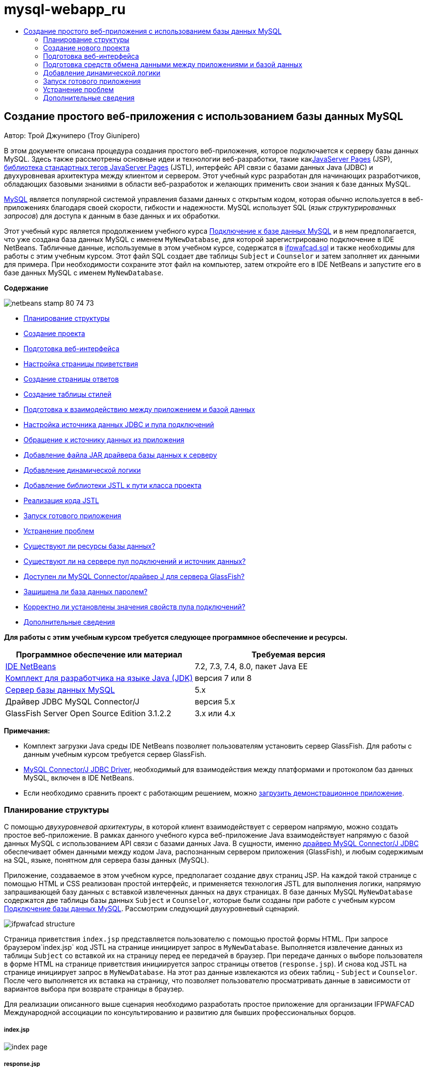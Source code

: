 // 
//     Licensed to the Apache Software Foundation (ASF) under one
//     or more contributor license agreements.  See the NOTICE file
//     distributed with this work for additional information
//     regarding copyright ownership.  The ASF licenses this file
//     to you under the Apache License, Version 2.0 (the
//     "License"); you may not use this file except in compliance
//     with the License.  You may obtain a copy of the License at
// 
//       http://www.apache.org/licenses/LICENSE-2.0
// 
//     Unless required by applicable law or agreed to in writing,
//     software distributed under the License is distributed on an
//     "AS IS" BASIS, WITHOUT WARRANTIES OR CONDITIONS OF ANY
//     KIND, either express or implied.  See the License for the
//     specific language governing permissions and limitations
//     under the License.
//

= mysql-webapp_ru
:jbake-type: page
:jbake-tags: old-site, needs-review
:jbake-status: published
:keywords: Apache NetBeans  mysql-webapp_ru
:description: Apache NetBeans  mysql-webapp_ru
:toc: left
:toc-title:

== Создание простого веб-приложения с использованием базы данных MySQL

Автор: Трой Джуниперо (Troy Giunipero)

В этом документе описана процедура создания простого веб-приложения, которое подключается к серверу базы данных MySQL. Здесь также рассмотрены основные идеи и технологии веб-разработки, такие какlink:http://www.oracle.com/technetwork/java/overview-138580.html[JavaServer Pages] (JSP), link:http://www.oracle.com/technetwork/java/index-jsp-135995.html[библиотека стандартных тегов JavaServer Pages] (JSTL), интерфейс API связи с базами данных Java (JDBC) и двухуровневая архитектура между клиентом и сервером. Этот учебный курс разработан для начинающих разработчиков, обладающих базовыми знаниями в области веб-разработок и желающих применить свои знания к базе данных MySQL.

link:http://www.mysql.com[MySQL] является популярной системой управления базами данных с открытым кодом, которая обычно используется в веб-приложениях благодаря своей скорости, гибкости и надежности. MySQL использует SQL (_язык структурированных запросов_) для доступа к данным в базе данных и их обработки.

Этот учебный курс является продолжением учебного курса link:../ide/mysql.html[Подключение к базе данных MySQL] и в нем предполагается, что уже создана база данных MySQL с именем `MyNewDatabase`, для которой зарегистрировано подключение в IDE NetBeans. Табличные данные, используемые в этом учебном курсе, содержатся в link:https://netbeans.org/projects/samples/downloads/download/Samples%252FJava%2520Web%252Fifpwafcad.sql[ifpwafcad.sql] и также необходимы для работы с этим учебным курсом. Этот файл SQL создает две таблицы `Subject` и `Counselor` и затем заполняет их данными для примера. При необходимости сохраните этот файл на компьютер, затем откройте его в IDE NetBeans и запустите его в базе данных MySQL с именем `MyNewDatabase`.

*Содержание*

image:netbeans-stamp-80-74-73.png[title="Содержимое этой страницы применимо к IDE NetBeans 7.2, 7.3, 7.4 и 8.0"]

* link:#planStructure[Планирование структуры]
* link:#createProject[Создание проекта]
* link:#prepareInterface[Подготовка веб-интерфейса]
* link:#welcomePage[Настройка страницы приветствия]
* link:#responsePage[Создание страницы ответов]
* link:#stylesheet[Создание таблицы стилей]
* link:#prepareCommunication[Подготовка к взаимодействию между приложением и базой данных]
* link:#setUpJDBC[Настройка источника данных JDBC и пула подключений]
* link:#referenceDataSource[Обращение к источнику данных из приложения]
* link:#addJar[Добавление файла JAR драйвера базы данных к серверу]
* link:#addLogic[Добавление динамической логики]
* link:#addJSTL[Добавление библиотеки JSTL к пути класса проекта]
* link:#addCode[Реализация кода JSTL]
* link:#run[Запуск готового приложения]
* link:#troubleshoot[Устранение проблем]
* link:#access[Существуют ли ресурсы базы данных?]
* link:#datasource[Существуют ли на сервере пул подключений и источник данных?]
* link:#driver[Доступен ли MySQL Connector/драйвер J для сервера GlassFish?]
* link:#password[Защищена ли база данных паролем?]
* link:#ping[Корректно ли установлены значения свойств пула подключений?]
* link:#seeAlso[Дополнительные сведения]

*Для работы с этим учебным курсом требуется следующее программное обеспечение и ресурсы.*

|===
|Программное обеспечение или материал |Требуемая версия 

|link:https://netbeans.org/downloads/index.html[IDE NetBeans] |7.2, 7.3, 7.4, 8.0, пакет Java EE 

|link:http://www.oracle.com/technetwork/java/javase/downloads/index.html[Комплект для разработчика на языке Java (JDK)] |версия 7 или 8 

|link:http://dev.mysql.com/downloads/mysql/[Сервер базы данных MySQL] |5.x 

|Драйвер JDBC MySQL Connector/J |версия 5.x 

|GlassFish Server Open Source Edition 3.1.2.2 |3.x или 4.x 
|===

*Примечания:*

* Комплект загрузки Java среды IDE NetBeans позволяет пользователям установить сервер GlassFish. Для работы с данным учебным курсом требуется сервер GlassFish.
* link:http://dev.mysql.com/downloads/connector/j/[MySQL Connector/J JDBC Driver], необходимый для взаимодействия между платформами и протоколом баз данных MySQL, включен в IDE NetBeans.
* Если необходимо сравнить проект с работающим решением, можно link:https://netbeans.org/projects/samples/downloads/download/Samples%252FJava%2520Web%252FIFPWAFCAD.zip[загрузить демонстрационное приложение].


=== Планирование структуры

С помощью _двухуровневой архитектуры_, в которой клиент взаимодействует с сервером напрямую, можно создать простое веб-приложение. В рамках данного учебного курса веб-приложение Java взаимодействует напрямую с базой данных MySQL с использованием API связи с базами данных Java. В сущности, именно link:http://dev.mysql.com/downloads/connector/j/[драйвер MySQL Connector/J JDBC] обеспечивает обмен данными между кодом Java, распознанным сервером приложения (GlassFish), и любым содержимым на SQL, языке, понятном для сервера базы данных (MySQL).

Приложение, создаваемое в этом учебном курсе, предполагает создание двух страниц JSP. На каждой такой странице с помощью HTML и CSS реализован простой интерфейс, и применяется технология JSTL для выполнения логики, напрямую запрашивающей базу данных с вставкой извлеченных данных на двух страницах. В базе данных MySQL `MyNewDatabase` содержатся две таблицы базы данных `Subject` и `Counselor`, которые были созданы при работе с учебным курсом link:../ide/mysql.html[Подключение базы данных MySQL]. Рассмотрим следующий двухуровневый сценарий.

image:ifpwafcad-structure.png[title="Образец структуры двухуровневого веб-приложения"]

Страница приветствия `index.jsp` представляется пользователю с помощью простой формы HTML. При запросе браузером`index.jsp` код JSTL на странице инициирует запрос в `MyNewDatabase`. Выполняется извлечение данных из таблицы `Subject` со вставкой их на страницу перед ее передачей в браузер. При передаче данных о выборе пользователя в форме HTML на странице приветствия инициируется запрос страницы ответов (`response.jsp`). И снова код JSTL на странице инициирует запрос в `MyNewDatabase`. На этот раз данные извлекаются из обеих таблиц - `Subject` и `Counselor`. После чего выполняется их вставка на страницу, что позволяет пользователю просматривать данные в зависимости от вариантов выбора при возврате страницы в браузер.

Для реализации описанного выше сценария необходимо разработать простое приложение для организации IFPWAFCAD Международной ассоциации по консультированию и развитию для бывших профессиональных борцов.

===== index.jsp

image:index-page.png[title="Файл index.jsp отображается в браузере"]

===== response.jsp

image:response-page.png[title="Файл response.jsp отображается в браузере"]


=== Создание нового проекта

Сначала необходимо создать новый веб-проект в среде IDE:

1. Выберите "Файл > Новый проект" (CTRL+SHIFT+N; &amp;#8984+SHIFT+N в Mac ОС) в главном меню. Выберите категорию "Java Web", а затем выберите "Веб-приложение". Нажмите кнопку "Далее".
image:new-project.png[title="Используйте мастер создания проекта для создания нового проекта "]

С помощью этого мастера можно создать пустое веб-приложение в стандартном проекте IDE. В стандартном проекте для компиляции, развертывания и выполнения приложения используется созданный в среде IDE сценарий сборки проекта Ant.

2. *В поле "Имя проекта" введите "IFPWAFCAD".* Также укажите местоположение проекта на компьютере. По умолчанию проекты в среде IDE помещаются в папку `NetBeansProjects` в домашнем каталоге. Нажмите кнопку "Далее".
3. В панели "Сервер и параметры" укажите сервер GlassFish в качестве сервера, на котором будет запускаться приложение.

*Примечание.*Сервер GlassFish отображается в раскрывающемся списке 'Сервер', если установлена версия Java link:https://netbeans.org/downloads/index.html[IDE NetBeans]. Поскольку сервер GlassFish включен в загрузку, он регистрируется в среде IDE автоматически. Для использования в проекте другого сервера нажмите кнопку "Добавить" рядом с полем с раскрывающимся списком "Сервер" и зарегистрируйте другой сервер в среде IDE. Работа с другими серверами, помимо GlassFish в рамках данного учебного курса не рассматривается.

4. В поле "Версия Java EE" выберите *Java EE 5*.
image:server-settings.png[title="Укажите настройки сервера в мастере создания веб-приложений"]

Для веб-проектов Java EE 6 и Java EE 7 использование дескриптора развертывания `web.xml` не требуется. Шаблон проекта NetBeans не содержит файл `web.xml` в проектах Java EE 6 и Java EE 7. Однако в данном учебном курсе рассматривается процесс объявления источника данных в дескрипторе развертывания. Функции, характерные только для Java EE 6 или Java EE 7, не требуются, поэтому в качестве версии проекта можно указать Java EE 5.

*Примечание.* Точно так же можно указать в качестве версии проекта Java EE 6 или Java EE 7, а затем создать дескриптор развертывания `web.xml`. В мастере создания файла выберите категорию "Web", а затем выберите "Стандартный дескриптор развертывания".

5. Нажмите кнопку "Завершить". Создается шаблон проекта для всего приложения и в редакторе открывается пустая страница JSP (`index.jsp`). Файл `index.jsp`служит в приложении страницей приветствия.

=== Подготовка веб-интерфейса

Начните с подготовки страницы приветствия (`index.jsp`) и страницы ответов (`response.jsp`). На странице приветствия реализована форма HTML для сбора пользовательских данных. На обеих страницах для просмотра структурированных данных используется таблица HTML. В этом разделе также рассматривается процесс создания таблицы стилей, которая расширяет внешний вид обеих страниц.

* link:#welcomePage[Настройка страницы приветствия]
* link:#responsePage[Создание страницы ответов]
* link:#stylesheet[Создание таблицы стилей]

==== Настройка страницы приветствия

Убедитесь, что страница `index.jsp` открыта в редакторе. Если файл еще не открыт, дважды щелкните `index.jsp` под узлом "Веб-страницы" проекта IFPWAFCAD в окне "Проекты".

1. В редакторе измените текст между тегами `<title>` на `Домашняя страница IFPWAFCAD`.
2. Измените текст между тегами `<h1>` на `Добро пожаловать в IFPWAFCAD, Международную ассоциацию по консультированию и развитию для бывших профессиональных борцов!`
3. Откройте палитру среды IDE, выбрав в главном меню "Окно" > "Палитра" (CTRL+SHIFT+8; &amp;#8984+SHIFT+8 в ОС Mac). Наведите курсор на значок "Таблица" в категории "HTML" и обратите внимание на то, что отображается фрагмент кода для элемента по умолчанию.
image:palette.png[title="На палитре отображается фрагмент кода при подведении курсора к элементу"]
[tips]#Палитру можно настроить в соответствии с существующими требованиями - щелкните правой кнопкой мыши палитру и выберите 'Показать крупные значки' и 'Скрыть имена элементов', чтобы палитра выглядела как на рисунке выше.#
4. Установите курсор сразу же после тегов `<h1>`. (Именно в этом месте будет внедрена новая таблица HTML). Далее в окне "Палитра" дважды щелкните значок "Таблица".
5. В появившемся диалоговом окне "Вставка таблицы" укажите следующие значения и затем нажмите кнопку "ОК":

* *Рядов*: 2
* *Столбцов*: 1
* *Размер границы*: 0
Код таблицы HTML создан и добавлен на страницу.
6. Добавьте следующее содержимое в заголовок таблицы и ячейку первой строки таблицы (новое содержимое выделено *полужирным шрифтом*):
[source,xml]
----

<table border="0">
    <thead>
        <tr>
            <th>*IFPWAFCAD offers expert counseling in a wide range of fields.*</th>
        </tr>
    </thead>
    <tbody>
        <tr>
            <td>*To view the contact details of an IFPWAFCAD certified former
                professional wrestler in your area, select a subject below:*</td>
        </tr>
----
7. Для нижней строки таблицы вставьте форму HTML. Для этого поместите курсор между второй парой тегов `<td>` и дважды щелкните значок формы HTML ( image:html-form-icon.png[] ) на палитре. В диалоговом окне "Вставка формы" введите `response.jsp` в текстовом поле "Действие" и нажмите кнопку "ОК".
image:insert-form.png[title="Укажите настройки формы в диалоговом окне 'Вставить форму'"]
8. Между тегами `<form>` введите следующее содержимое (новое содержимое выделено *полужирным шрифтом*):
[source,xml]
----

<tr>
    <td>
        <form action="response.jsp">
            *<strong>Select a subject:</strong>*
        </form>
    </td>
</tr>
----
9. Нажмите клавишу Enter, чтобы добавить пустую строку после добавленного содержимого, затем дважды щелкните "Список" в палитре, чтобы открыть диалоговое окно "Вставить список".
10. В диалоговом окне "Вставить список" ведите `subject_id` для текстового поля "Имя" и нажмите "OK". Обратите внимание на то, что к форме добавляется фрагмент кода для раскрывающегося списка.

Количество параметров для раскрывающегося списка не имеет значения. Позже в этом учебном курсе будет показано добавление тегов JSTL для динамического создания на основе данных, полученных из таблицы базы данных "Subject".

11. Добавьте элемент кнопки 'Отправить' ( image:submit-button.png[] ) в точку, расположенную непосредственно после только что добавленного раскрывающегося списка. Для этого можно использовать окно "Палитра" или вызвать дополнение кода в редакторе, как показано в предыдущем шаге. В диалоговом окне "Вставка кнопки" в текстовых полях "Подпись" и "Имя" введите `Отправить` и нажмите кнопку ОК.
12. Для форматирования кода щелкните правой кнопкой мыши в редакторе и выберите 'Формат' (Alt-Shift-F; Ctrl-Shift-F в Mac). Код автоматически форматируется и должен теперь выглядеть следующим образом:
[source,xml]
----

<body>
    <h2>Welcome to <strong>IFPWAFCAD</strong>, the International Former
        Professional Wrestlers' Association for Counseling and Development!
    </h2>

    <table border="0">
        <thead>
            <tr>
                <th>IFPWAFCAD offers expert counseling in a wide range of fields.</th>
            </tr>
        </thead>
        <tbody>
            <tr>
                <td>To view the contact details of an IFPWAFCAD certified former
                    professional wrestler in your area, select a subject below:</td>
            </tr>
            <tr>
                <td>
                    <form action="response.jsp">
                        <strong>Select a subject:</strong>
                        <select name="subject_id">
                            <option></option>
                        </select>
                        <input type="submit" value="submit" name="submit" />
                    </form>
                </td>
            </tr>
        </tbody>
    </table>
</body>
----

Для просмотра этой страницы в браузере щелкните правой кнопкой мыши в редакторе и выберите 'Запустить файл' (Shift-F6; Fn-Shift-F6 в Mac). После этого страница JSP будет автоматически скомпилирована и развернута на сервере. Открывается браузер по умолчанию, и в нем выводится страница из местоположения, где она развернута.

image:browser-output.png[title="Файл index.jsp отображается в браузере"]

==== Создание страницы ответов

Для подготовки интерфейса для страницы `response.jsp` сначала необходимо создать файл в проекте. Обратите внимание на то, что большая часть содержимого, отображаемого на странице, создана динамически с помощью технологии JSP. Поэтому в следующих шагах будет необходимо добавить _метки-заполнители_, которые позже будут заменены кодом JSP.

1. Щелкните правой кнопкой мыши узел проекта "IFPWAFCAD" в окне "Проекты" и выберите "Создать > JSP". Откроется диалоговое окно "Новый файл JSP".
2. В поле "Имя файла JSP" введите `response`. Обратите внимание на то, что в настоящий момент для поля "Расположение" выбран каталог "Веб-страницы", это означает, что файл будет создан в каталоге проекта `web`. Это то же местоположение, что и для страницы приветствия `index.jsp`.
3. Примите остальные значения по умолчанию и нажмите кнопку "Готово". В редакторе выполняется создание и открытие шаблона новой страницы `response.jsp`. Новый узел JSP также отображается в каталоге "Веб-страницы" в окне "Проекты".
image:response-jsp-node.png[title="Узел response.jsp отображается в окне 'Проекты'"]
4. В редакторе измените заголовок на `IFPWAFCAD - {местозаполнитель}`
5. Удалите строку `<h1>Hello World!</h1>` строка между тегами `<body>`. Скопируйте и вставьте в тело страницы следующую таблицу HTML:
[source,xml]
----

<table border="0">
    <thead>
        <tr>
            <th colspan="2">{placeholder}</th>
        </tr>
    </thead>
    <tbody>
        <tr>
            <td><strong>Description: </strong></td>
            <td><span style="font-size:smaller; font-style:italic;">{placeholder}</span></td>
        </tr>
        <tr>
            <td><strong>Counselor: </strong></td>
            <td>{placeholder}
                <br>
                <span style="font-size:smaller; font-style:italic;">
                member since: {placeholder}</span>
            </td>
        </tr>
        <tr>
            <td><strong>Contact Details: </strong></td>
            <td><strong>email: </strong>
                <a href="mailto:{placeholder}">{placeholder}</a>
                <br><strong>phone: </strong>{placeholder}
            </td>
        </tr>
    </tbody>
</table>
----

Для просмотра этой страницы в браузере щелкните правой кнопкой мыши в редакторе и выберите 'Запустить файл' (Shift-F6; Fn-Shift-F6 в Mac). Выполняется компиляция и развертывание страницы на сервере GlassFish с последующим открытием в браузере по умолчанию.

image:browser-response.png[title="Файл response.jsp отображается в браузере"]

==== Создание таблицы стилей

Создайте простую таблицу стилей для расширения просмотра в веб-интерфейсе. При работе с данным учебным курсом предполагается, что пользователь обладает знаниями о правилах стилей и их влиянии на соответствующие элементы HTML на страницах `index.jsp` и `response.jsp`.

1. Откройте мастер создания файлов, нажав кнопку 'Создать файл' ( image:new-file-btn.png[] ) на главной панели инструментов IDE. Выберите категорию "Web", а затем выберите "Каскадная таблица стилей" и нажмите кнопку "Далее".
2. Введите `style` в поле "Имя файла CSS" и нажмите кнопку "Готово". Среда IDE создает пустой файл CSS и располагает его в том же местоположении проекта, что и `index.jsp` и `response.jsp`. Обратите внимание на то, что узел для `style.css` отображается теперь внутри проекта в окне "Проекты", а файл открывается в редакторе.
3. В редакторе добавьте следующее содержимое к файлу `style.css`:
[source,java]
----

body {
    font-family: Verdana, Arial, sans-serif;
    font-size: smaller;
    padding: 50px;
    color: #555;
}

h1 {
    text-align: left;
    letter-spacing: 6px;
    font-size: 1.4em;
    color: #be7429;
    font-weight: normal;
    width: 450px;
}

table {
    width: 580px;
    padding: 10px;
    background-color: #c5e7e0;
}

th {
    text-align: left;
    border-bottom: 1px solid;
}

td {
    padding: 10px;
}

a:link {
   color: #be7429;
   font-weight: normal;
   text-decoration: none;
}

a:link:hover {
   color: #be7429;
   font-weight: normal;
   text-decoration: underline;
}
----
4. Подключите таблицу стилей к `index.jsp` и `response.jsp`. На обеих страницах добавьте следующую строку между тегами `<head>`:
[source,java]
----

<link rel="stylesheet" type="text/css" href="style.css">
----
[tips]#Для быстрого перехода между открытыми в редакторе файлами нажмите CTRL+TAB, а затем выберите требуемый файл.#


=== Подготовка средств обмена данными между приложениями и базой данных

Наиболее эффективным способом реализации соединения между сервером и базой данных является настройка _пула подключений_ базы данных. Создание нового подключения для каждого запроса клиента может занимать много времени, особенно для приложений, постоянно получающих огромное количество запросов. Во избежание этого создается и поддерживается множество подключений, организованных в виде пула подключений. Входящие запросы, требующие доступа к данным приложения, используют уже созданное подключение из пула. Аналогичным образом, когда запрос завершен, подключение не закрывается, а возвращается в пул.

После подготовки источника данных и пула подключений для сервера необходимо определить в приложении необходимость использования источника данных. Как правило, для этого создается запись в дескрипторе развертывания приложения `web.xml`. Наконец, необходимо проверить доступность для сервера драйвера базы данных (JDBC MySQL Connector/J).

*Примечание.* Для дальнейшей работы необходимо убедиться в том, что база данных MySQL с именем `MyNewDatabase` настроена корректно и содержит данные примера из link:https://netbeans.org/projects/samples/downloads/download/Samples%252FJava%2520Web%252Fifpwafcad.sql[ifpwafcad.sql]. Этот файл SQL создает две таблицы `Subject` и `Counselor` и затем заполняет их данными для примера. Если это не было выполнено ранее, или с этим заданием возникли сложности, то прежде чем продолжить учебный курс, обратитесь к разделу link:../../docs/ide/mysql.html[Подключение к базе данных MySQL].

Помимо этого для создания источника данных и работы с сервером GlassFish в рамках данного учебного курса необходимо защитить базу данных паролем. При использовании учетной записи MySQL `root` по умолчанию с пустым паролем с помощью командной строки можно установить другой пароль.

В качестве пароля в этом учебном курсе используется `nbuser`. Для установки пароля `_nbuser_` в командной строке откройте в системе MySQL каталог `bin` и введите следующие данные:

[source,java]
----

shell> mysql -u root
mysql> UPDATE mysql.user SET Password = PASSWORD('_nbuser_')
    ->     WHERE User = 'root';
mysql> FLUSH PRIVILEGES;
----

Дополнительные сведения приведены в официальном справочном руководстве по работе с MySQL: link:http://dev.mysql.com/doc/refman/5.1/en/default-privileges.html[Защита исходных учетных записей MySQL].


1. link:#setUpJDBC[Настройка источника данных JDBC и пула подключений]
2. link:#referenceDataSource[Обращение к источнику данных из приложения]
3. link:#addJar[Добавление файла JAR драйвера базы данных к серверу]

==== Настройка источника данных JDBC и пула подключений

Сервер GlassFish Server Open Source Edition содержит библиотеку формирования пула подключений к базе данных (DBCP) с функцией формирования пула подключений в прозрачном для разработчика режиме. Для этого необходимо настроить для сервера _источник данных_ link:http://docs.oracle.com/javase/tutorial/jdbc/overview/index.html[JDBC] (связь с базами данных Java) для использования в приложении при формировании пула подключений.

Дополнительные сведения о технологии JDBC приведены в документе link:http://docs.oracle.com/javase/tutorial/jdbc/basics/index.html[Учебные курсы Java: основы JDBC].

Источник данных можно настроить непосредственно в консоли администратора сервера GlassFish или объявить необходимые для приложения ресурсы в файле `glassfish-resources.xml`, как описано ниже. При развертывании приложения сервер считывает объявления ресурсов и создает требуемые ресурсы.

Далее рассматривается процесс объявления пула подключений и источника данных, использующего этот пул. Оба действия можно выполнить с помощью мастера ресурсов JDBC NetBeans.

1. Откройте мастер создания файлов, нажав кнопку 'Создать файл' ( image:new-file-btn.png[] ) на главной панели инструментов IDE. Выберите категорию сервера GlassFish, затем выберите "Ресурс JDBC" и нажмите кнопку "Далее".
2. В шаге 2, в области "Общие атрибуты" выберите параметр "Создать новый пул соединений JDBC", а затем в текстовом поле "Имя JNDI" введите *jdbc/IFPWAFCAD*.
image:jdbc-resource-wizard.png[title="Укажите настройки источника данных в мастере ресурсов JDBC"]
[tips]#Источник данных JDBC использует link:http://www.oracle.com/technetwork/java/jndi/index.html[JNDI]. В интерфейсе API JNDI предоставляется единый для всех приложений способ поиска источников данных и получения доступа к ним. Дополнительные сведения приведены в link:http://docs.oracle.com/javase/jndi/tutorial/[Учебном курсе по JND].#
3. Дополнительно можно добавить описание источника данных. Например, укажите `Обеспечивает доступ к базам данных, поставляющим данные для приложения IFPWAFCAD`.
4. Нажмите кнопку "Далее". После этого еще раз нажмите кнопку "Далее" и пропустите шаг 3, "Дополнительные свойства".
5. В шаге 4 укажите имя пула подключений JDBC *IfpwafcadPool*. Убедитесь, что выбран параметр "Извлечь из существующего соединения" и выберите `jdbc:mysql://localhost:3306/MyNewDatabase` из раскрывающегося списка. Нажмите кнопку "Далее".
image:jdbc-resource-wizard2.png[title="Укажите настройки пула подключений в мастере ресурсов JDBC"]

*Примечание.* Мастер обнаруживает все соединения с базой данных, настроенные в IDE. Поэтому на этот момент должно существовать созданное подключение к базе данных `MyNewDatabase`. Можно проверить, какие подключения были созданы, открыв окно 'Службы' (Ctrl-5; ⌘-5 в Mac) и выполнив поиск узлов подключения ( image:connection-node-icon.png[] ) в категории 'Базы данных'.
6. На этапе 5 выберите файл `javax.sql.ConnectionPoolDataSource` в списке "Тип ресурса".

Обратите внимание на то, что среда IDE извлекает информацию из подключенной базы данных, указанной на предыдущем этапе, и задает свойства "имя-значение" для нового пула подключений.

image:jdbc-resource-wizard3.png[title="Значения по умолчанию основаны на данных, извлеченных из выбранного подключения к базе данных"]
7. Нажмите кнопку "Завершить". Мастер ресурсов создает файл `glassfish-resources.xml`, который содержит записи для источника данных и указанный пул подключения.

В окне "Проекты" можно открыть `glassfish-resources.xml`, созданный в дереве узла "Серверные ресурсы". Обратите внимание, что в тегах `<resources>` источник данных и пул соединений объявлены как содержащие ранее указанные значения.

Для подтверждения регистрации нового источника данных и пула подключения на сервере GlassFish, можно развернуть проект на сервере, затем расположить ресурсы в окне "Службы" среды IDE.

1. В окне 'Проекты', щелкните правой кнопкой мыши узел проекта IFPWAFCAD и выберите 'Развернуть'. Запустится сервер, если это не было выполнено ранее, и проект будет скомпилирован и развернут на этом сервере.
2. Откройте окно "Службы" (CTRL+5; &amp;#8984+5 в системе Mac OS) и разверните узлы "Серверы" > "GlassFish" > "Ресурсы" > "JDBC" > "Ресурсы и пулы подключения JDBC". Проверьте, что теперь отображаются новый источник данных и пул подключений:
image:services-window-glassfish.png[title="Новый источник данных и пул подключений отображаются в окне 'Службы'"]

==== Обращение к источнику данных из приложения

Необходимо создать ссылку на только что созданный в веб-приложении ресурс JDBC. Для этого можно создать запись в дескрипторе развертывания приложения `web.xml`.

Дескрипторы развертывания являются текстовыми файлами на основе XML, содержащими информацию о развертывании приложения в определенной среде. Например, они обычно используются для указания параметров контекста приложения и поведенческих шаблонов, настроек безопасности, а также отображений для сервлетов, фильтров и прослушивающих процессов.

*Примечание.* Если в качестве версии Java при создании проекта указана Java EE 6 или Java EE 7, необходимо создать файл дескриптора развертывания. Для этого выберите "Веб > Стандартный дескриптор развертывания" в мастере создания файлов.

Произведите следующие действия, чтобы поместить ссылку на источник данных в дескрипторе развертывания приложения.

1. В окне "Проекты" разверните структуру папки "Файлы конфигурации" и дважды щелкните `web.xml`, чтобы открыть файл в редакторе.
2. Откройте вкладку "Ссылки" в верхней области экрана редактора.
3. Разверните заголовок "Ссылки на ресурсы" и нажмите кнопку "Добавить", чтобы открыть диалог "Добавление ссылки на ресурс".
4. В поле "Имя ресурса" введите имя ресурса, указанное выше при настройке источника данных для сервера (`jdbc/IFPWAFCAD`).
5. Укажите *`javax.sql.ConnectionPoolDataSource`* в поле "Тип ресурса". Нажмите кнопку "ОК".

Поле "Описание" является необязательным, но можно добавить удобочитаемое описание ресурса, например, `База данных для приложения "IFPWAFCAD"`.

image:add-resource-reference.png[title="Укажите свойсва ресурсов в диалоговом окне 'Добавление ссылок на ресурсы'"]

Новый ресурс теперь перечислен в списке под заголовком 'Ссылки на ресурсы'.

6. Чтобы убедиться, что ресурс добавлен в файл `web.xml`, перейдите на вкладку "Исходный код" в верхней части экрана редактора. Заметим, что теперь в код включены следующие теги <`resource-ref`>.
[source,xml]
----

<resource-ref>
    <description>Database for IFPWAFCAD application</description>
    <res-ref-name>jdbc/IFPWAFCAD</res-ref-name>
    <res-type>javax.sql.ConnectionPoolDataSource</res-type>
    <res-auth>Container</res-auth>
    <res-sharing-scope>Shareable</res-sharing-scope>
</resource-ref>
----

==== Добавление файла JAR драйвера базы данных к серверу

Добавление файла JAR драйвера базы данных является следующим шагом, необходимым для обеспечения взаимодействия сервера с базой данных. Необходимо поместить каталог установки драйвера базы данных и скопировать файл `mysql-connector-java-5.1.6.x-bin.jar` из корневого каталога драйвера в папку библиотеки на используемом сервере. Управление сервером в среде IDE при развертывании может обнаружить, добавлен ли файл JAR, и если нет, выполняет это автоматически.

Чтобы продемонстрировать это, откройте Диспетчер серверов (выберите "Сервис > Серверы"). В среде IDE предоставляется параметр "Развертывание драйвера JDBC". Если параметр включен, он запускает проверку для определения, требуются ли драйверы для развернутых на сервере приложений. В случае MySQL, если драйвер требуется, но он отсутствует, включенный драйвер среды IDE развертывается в соответствующем месте на сервере.

1. Выберите "Сервис > Серверы", чтобы открыть Диспетчер серверов. На левой панели выберите "GlassFish".
2. В главном окне выберите параметр "Включить развертывание драйвера JDBC".
image:servers-window.png[title="Параметр развертывания драйвера JDBC обеспечивает поддержку автоматического развертывания драйверов"]
3. Прежде чем закрыть Диспетчер серверов, запишите путь, указанный в текстовом поле "Папка доменов". При подключении к серверу GlassFish в среде IDE фактически подключение выполняется к _экземпляру_ сервера приложений. Каждый экземпляр запускает приложения в уникальном домене, а в поле "Имя домена" указано имя используемого сервером домена. Как видно на рисунке выше, файл JAR драйвера должен находиться в `domain1`. Это домен по умолчанию, созданный при установке сервера GlassFish.
4. Нажмите кнопку "Закрыть", чтобы выйти из Диспетчера серверов.
5. На компьютере перейдите к каталогу установки GlassFish и войдите в подпапку `domains` > `domain1` > `lib`. Поскольку проект IFPWAFCAD уже должен быть развернут на сервере, должен отображаться файл `mysql-connector-java-5.1.6-bin.jar`. Если файл JAR драйвера не отображается, выполните следующий шаг.
6. Разверните проект на сервере. В окне 'Проекты' среды IDE выберите 'Развернуть' в контекстном меню узла проекта. Ход выполнения можно видеть в окне "Вывод" среды IDE (CTRL+4; &amp;#8984+4 для Mac). В окне "Вывод" указывается, что драйвер MySQL развернут в местоположении на сервере GlassFish.
image:output-window.png[title="В окне вывода указывается, что драйвер MySQL был развернут"]
При возврате в подпапку `domain1/lib` на компьютере видно, что файл `mysql-connector-java-5.1.6.x-bin.jar` добавлен автоматически.


=== Добавление динамической логики

Вернемся к местозаполнителям `index.jsp` и `response.jsp`, созданным выше при работе с учебным курсом. Теперь можно реализовать код JSTL для _динамического_ (т. е. на основе пользовательского ввода) создания содержимого на страницах. Для этого выполните следующие три задания.

1. link:#addJSTL[Добавление библиотеки JSTL к пути к классам проекта]
2. link:#implementCode[Реализация кода JSTL]

==== Добавление библиотеки JSTL к пути к классам проекта

Для доступа к данным из базы данных и их просмотра используйте link:http://www.oracle.com/technetwork/java/index-jsp-135995.html[Библиотеку стандартных тегов JavaServer Pages] (JSTL). Сервер GlassFish по умолчанию содержит библиотеку JSTL. Для проверки разверните узел сервера GlassFish под узлом "Библиотеки" в окне "Проекты" и найдите библиотеку `javax.servlet.jsp.jstl.jar`. (В более ранних версиях сервера GlassFish используется библиотека `jstl-impl.jar`.) Поскольку библиотеки сервера GlassFish по умолчанию добавляются в путь классов проекта, на данном этапе никаких действий не требуется.

JSTL имеет четыре основных раздела функциональности.

* `core`: базовые, структурные задачи, такие как итерации и условные выражения для контроля потока операций
* `fmt`: форматирование сообщений интернационализации и локализации
* `sql`: простой доступ к базе данных
* `xml`: обработка содержимого XML

Основное внимание в данном учебном курсе уделяется библиотекам тегов `core` и `sql`.

==== Реализация кода JSTL

Теперь можно реализовать код для динамического извлечения и просмотра данных на каждой странице. Для обеих страниц требуется реализация запроса SQL с использованием источника данных, созданного выше в рамках данного учебного курса.

В среде IDE предоставляется несколько специфичных для базы данных фрагментов JSTL, доступных для выбора в окне "Палитра" (CTRL+SHIFT+8; &amp;#8984+SHIFT+8 для Mac).

image:palette-db.png[title="В палитре выберите фрагменты JSTL, связанные с базой данных"]

===== index.jsp

Для динамического отображения содержимого формы на странице `index.jsp` необходимо получить доступ ко всем `именам` из таблицы базы данных "Subject":

1. Наведите курсор мыши на элемент "Отчет БД" в окне "Палитра".
image:db-report.png[title="Введите 'db' и нажмите Ctrl-Пробел для доступа к фрагментам JSTL, связанных с базами данных"]

Для элемента "Отчет БД" при создании запроса SQL используется тег `<sql:query>`, после чего с помощью тега `<c:forEach>` обрабатывается `resultset` запроса, а затем выполняется вывод извлеченных данных.

2. Установите курсор над объявлением `<%@page ... %>` (строка 7) и дважды щелкните элемент "Отчет БД" в окне "Палитра". В открывшемся диалоговом окне введите следующие подробные сведения:
* *Имя переменной:* `subjects`
* *Контекст:* `страница`
* *Источник данных:* `jdbc/IFPWAFCAD`
* *Оператор запроса:* `SELECT subject_id, name FROM Subject`
image:insert-db-report.png[title="Используйте диалоговое окно 'Вставить отчет базы данных' для указания сведения, связанных с запросом"]
3. Нажмите кнопку "ОК". В файле `index.jsp` создается следующее содержимое. Новое содержимое выделено *полужирным шрифтом*.
[source,xml]
----

*<%@taglib prefix="c" uri="http://java.sun.com/jsp/jstl/core"%>
<%@taglib prefix="sql" uri="http://java.sun.com/jsp/jstl/sql"%>*
<%--
    Document   : index
    Author     : nbuser
--%>

*<sql:query var="subjects" dataSource="jdbc/IFPWAFCAD">
    SELECT subject_id, name FROM Subject
</sql:query>

<table border="1">
    <!-- column headers -->
    <tr>
    <c:forEach var="columnName" items="${subjects.columnNames}">
        <th><c:out value="${columnName}"/></th>
    </c:forEach>
</tr>
<!-- column data -->
<c:forEach var="row" items="${subjects.rowsByIndex}">
    <tr>
    <c:forEach var="column" items="${row}">
        <td><c:out value="${column}"/></td>
    </c:forEach>
    </tr>
</c:forEach>
</table>*

<%@page contentType="text/html" pageEncoding="UTF-8"%>
<!DOCTYPE HTML PUBLIC "-//W3C//DTD HTML 4.01 Transitional//EN"
    "http://www.w3.org/TR/html4/loose.dtd">
----
Обратите внимание на то, что в среде IDE автоматически добавлены директивы `taglib`, необходимые для тегов JSTL, используемых в созданном содержимом, (`<sql:query>` и `<c:forEach>`). Директива `taglib` объявляет, что на странице JSP используются пользовательские теги (JSTL), указывает библиотеку тегов, которая их определяет, а также префикс тега.
4. Запустите проект, чтобы проверить его отображение в браузере. Щелкните правой кнопкой мыши узел проекта в окне "Проекты" и выберите "Выполнить".

При выборе "Выполнить", IDE развертывает проект на сервере GlassFish, страница индексов компилируется в сервлет, а страница приветствия открывается в браузере по умолчанию. Код, созданный на основе элемента "Отчет БД", определяет следующую таблицу на странице приветствия.

image:db-report-table.png[title="Используйте отчет базы данных для быстрого создания прототипов данных таблицы базы данных"]

Как видно, с помощью элемента "Отчет БД" можно быстро протестировать подключение к базе данных и просмотреть табличные данные из базы данных в браузере. Это особенно рекомендуется при создании прототипов.

В следующих шагах рассматривается интеграция созданного кода в раскрывающийся список HTML, созданный выше при работе с данным учебным курсом.

5. Проверьте данные столбцов в созданном коде. Используется два тега `<c:forEach>`, причем один из них вставляется в другой. В результате контейнер JSP (сервер GlassFish) выполняет цикл по всем строкам таблицы с циклическим прохождением всех столбцов. Аналогично отображаются данные для всей таблицы.
6. Интегрируйте теги `<c:forEach>` в форму HTML следующим образом. Значение каждого элемента изменяется на `subject_id`, а текст вывода - на `name`, как записано в базе данных. (Изменения выделяются *полужирным шрифтом*).
[source,xml]
----

<form action="response.jsp">
    <strong>Select a subject:</strong>
    <select name="subject_id">
        *<c:forEach var="row" items="${subjects.rowsByIndex}">
            <c:forEach var="column" items="${row}">*
                <option *value="<c:out value="${column}"/>"*>*<c:out value="${column}"/>*</option>
            *</c:forEach>
        </c:forEach>*
    </select>
    <input type="submit" value="submit" name="submit" />
</form>
----
[tips]#Ниже показан более простой способ интеграции тегов `<c:forEach>` в форму HTML.#
[source,xml]
----

<form action="response.jsp">
    <strong>Select a subject:</strong>
    <select name="subject_id">
        *<c:forEach var="row" items="${subjects.rows}">*
            <option *value="${row.subject_id}"*>*${row.name}*</option>
        *</c:forEach>*
    </select>
    <input type="submit" value="submit" name="submit" />
</form>
----

Во всех случаях теги `<c:forEach>` циклически обрабатывает значения `subject_id` и `name` из запроса SQL со вставкой каждой пары в теги HTML `<option>`. Таким образом раскрывающийся список формы заполняется данными.

7. Удалите таблицу, созданную из элемента "Отчет БД". (Удаление показано ниже *[line-through]#перечеркнутым текстом#*.)
[source,xml]
----

<%@taglib prefix="c" uri="http://java.sun.com/jsp/jstl/core"%>
<%@taglib prefix="sql" uri="http://java.sun.com/jsp/jstl/sql"%>
<%--
    Document   : index
    Created on : Dec 22, 2009, 7:39:49 PM
    Author     : nbuser
--%>

<sql:query var="subjects" dataSource="jdbc/IFPWAFCAD">
    SELECT subject_id, name FROM Subject
</sql:query>

*[line-through]#<table border="1">
    <!-- column headers -->
    <tr>
    <c:forEach var="columnName" items="${subjects.columnNames}">
        <th><c:out value="${columnName}"/></th>
    </c:forEach>
</tr>
<!-- column data -->
<c:forEach var="row" items="${subjects.rowsByIndex}">
    <tr>
    <c:forEach var="column" items="${row}">
        <td><c:out value="${column}"/></td>
    </c:forEach>
    </tr>
</c:forEach>
</table>#*

<%@page contentType="text/html" pageEncoding="UTF-8"%>
<!DOCTYPE HTML PUBLIC "-//W3C//DTD HTML 4.01 Transitional//EN"
    "http://www.w3.org/TR/html4/loose.dtd">
----
8. Сохраните изменения (CTRK+S; &amp;#8984+S в Mac OS).
9. Обновите страницу приветствия проекта в браузере.

Заметим, что раскрывающийся список в браузере теперь содержит названия тем, полученные из базы данных.

Повторно развертывать проект не нужно, так как функция "Компилировать при сохранении" (compile-on-save) включена для вашего проекта по умолчанию. Это означает, что при изменении и сохранении файла он автоматически компилируется и развёртывается, и нет необходимости перекомпилировать весь проект. Функцию компиляции при сохранении можно отключать в категории "Компиляция" в окне проекта "Свойства".

===== response.jsp

На странице ответов предоставляются подробные сведения о консультанте по теме, выбранной на странице приветствия. Созданный запрос должен содержать запись консультанта, идентификатор которого `counselor_id` соответствует значению `counselor_idfk` из выбранной записи темы.

1. Наведите указатель мыши на объявление `<%@page ... %>` (строка 7) и дважды щелкните "Запрос к БД" в палитре, чтобы открыть диалоговое окно "Вставить запрос к БД".
2. В диалоговом окне "Вставить запрос к БД" введите следующие данные.
* *Имя переменной:* `counselorQuery`
* *Контекст:* `страница`
* *Источник данных:* `jdbc/IFPWAFCAD`
* *Оператор запроса:* `SELECT * FROM Subject, Counselor WHERE Counselor.counselor_id = Subject.counselor_idfk AND Subject.subject_id = ? <sql:param value="${param.subject_id}"/>`
image:insert-db-query2.png[title="Используйте диалоговое окно 'Вставить запрос базы данных' для указания сведения, связанных с запросом"]
3. Нажмите кнопку "ОК". В файле `response.jsp` создается следующее содержимое. Новое содержимое выделено *полужирным шрифтом*.
[source,xml]
----

*<%@taglib prefix="sql" uri="http://java.sun.com/jsp/jstl/sql"%>*
<%--
    Document   : response
    Created on : Dec 22, 2009, 8:52:57 PM
    Author     : nbuser
--%>

*<sql:query var="counselorQuery" dataSource="jdbc/IFPWAFCAD">
    SELECT * FROM Subject, Counselor
    WHERE Counselor.counselor_id = Subject.counselor_idfk
    AND Subject.subject_id = ? <sql:param value="${param.subject_id}"/>
</sql:query>*

<%@page contentType="text/html" pageEncoding="UTF-8"%>
<!DOCTYPE HTML PUBLIC "-//W3C//DTD HTML 4.01 Transitional//EN"
    "http://www.w3.org/TR/html4/loose.dtd">
----
Обратите внимание на то, что в среде IDE автоматически добавлена директива `taglib` для тега `<sql:query>`. Также отметьте, что непосредственно в запросе использовался тег `<sql:param>`. Поскольку для этого запроса используется значение `subject_id`, отправленное с `index.jsp`, извлечь это значение можно с помощью оператора EL (язык выражений) в форме `${param.subject_id}`, а затем передать его для тега `<sql:param>`. В этом случае его можно использовать вместо вопросительного знака SQL (`?`) во время выполнения.
4. Используйте тег `<c:set>` для установки переменной, соответствующей первой записи (строке) `resultset`, возвращенного из запроса. Новое содержимое выделено *полужирным шрифтом*.
[source,xml]
----

<sql:query var="counselorQuery" dataSource="jdbc/IFPWAFCAD">
    SELECT * FROM Subject, Counselor
    WHERE Counselor.counselor_id = Subject.counselor_idfk
    AND Subject.subject_id = ? <sql:param value="${param.subject_id}"/>
</sql:query>

*<c:set var="counselorDetails" value="${counselorQuery.rows[0]}"/>*
----
Несмотря на то, что возвращенный из запроса `resultset` должен содержать только одну запись, этот шаг является обязательным, поскольку для страницы необходимо обеспечить доступ к значениям в записи с помощью операторов EL (язык выражений). Вспомните, что на странице `index.jsp` можно было получить доступ к значениям из `resultset` просто посредством тега `<c:forEach>`. Однако тег `<c:forEach>` функционирует путем настройки переменной для строк из запроса, что позволяет извлекать значения путем включения переменной строки в операторы EL.
5. Добавьте директиву `taglib` для `базовой` библиотеки JSTL файла. Это обеспечит распознавание тега `<c:set>`. Новое содержимое выделено *полужирным шрифтом*.
[source,java]
----

*<%@taglib prefix="c" uri="http://java.sun.com/jsp/jstl/core"%>*
<%@taglib prefix="sql" uri="http://java.sun.com/jsp/jstl/sql"%>
----
6. В разметке HTML замените все местозаполнители кодом операторов EL с отображением данных из переменной `counselorDetails`. (Изменения выделены ниже *полужирным шрифтом*):
[source,xml]
----

<html>
    <head>
        <meta http-equiv="Content-Type" content="text/html; charset=UTF-8"/>
        <link rel="stylesheet" type="text/css" href="style.css">
        <title>*${counselorDetails.name}*</title>
    </head>

    <body>
        <table>
            <tr>
                <th colspan="2">*${counselorDetails.name}*</th>
            </tr>
            <tr>
                <td><strong>Description: </strong></td>
                <td><span style="font-size:smaller; font-style:italic;">*${counselorDetails.description}*</span></td>
            </tr>
            <tr>
                <td><strong>Counselor: </strong></td>
                <td><strong>*${counselorDetails.first_name} ${counselorDetails.nick_name} ${counselorDetails.last_name}*</strong>
                    <br><span style="font-size:smaller; font-style:italic;">
                    <em>member since: *${counselorDetails.member_since}*</em></span></td>
            </tr>
            <tr>
                <td><strong>Contact Details: </strong></td>
                <td><strong>email: </strong>
                    <a href="mailto:*${counselorDetails.email}*">*${counselorDetails.email}*</a>
                    <br><strong>phone: </strong>*${counselorDetails.telephone}*</td>
            </tr>
        </table>
    </body>
</html>
----


=== Запуск готового приложения

Процесс создания приложения завершен. Попробуйте снова запустить его для просмотра результата в браузере. Обратите внимание на то, что благодаря функции NetBeans "Компиляция при сохранении" специально выполнять компиляцию или повторное развертывание приложения не требуется. При выполнении проекта развертывание гарантированно содержит самые последние изменения.

Нажмите кнопку 'Запустить проект' (image:run-project-btn.png[]) на главной панели инструментов. В браузере по умолчанию среды IDE открывается страница `index.jsp.`.

Когда в браузере отображена страница `index.jsp`, выберите тему из раскрывающегося списка и нажмите кнопку `submit`. Выполняется переадресация на страницу `response.jsp`, отображающую подробные сведения в соответствии с выбором.

image:response-display.png[title="response.jsp отображается в браузере, в котором отображаются данные, извлеченные из базы данных"]

Это заключительный раздел учебного курса "Создание простого веб-приложения, использующего базу данных MySQL" В этом документе описана процедура создания простого веб-приложения с подключением к базе данных MySQL. Здесь также рассматривается процесс создания приложения с помощью базовой двухуровневой архитектуры при использовании технологий JSTL и JSP для доступа к данным с динамическим просмотром.


=== Устранение проблем

Большинство проблем в приложении из учебного курса возникают по причине сложностей процесса обмена данными между сервером GlassFish Server Open Source Edition и сервером базы данных MySQL. В случае некорректного отображения приложения или генерации ошибки сервера рекомендуется выполнить следующие проверки.

* link:#access?[Существуют ли ресурсы базы данных?]
* link:#datasource?[Существуют ли на сервере пул подключений и источник данных?]
* link:#driver?[Доступен ли MySQL Connector/драйвер J для сервера GlassFish?]
* link:#password?[Защищена ли база данных паролем?]
* link:#ping?[Корректно ли установлены значения свойств пула подключений?]

==== Существуют ли ресурсы базы данных?

В среде IDE в окне "Службы" (CTRL+5; &amp;#8984+5 для Mac) проверьте функционирование сервера MySQL, а также доступность `MyNewDatabase` и наличие в ней соответствующих табличных данных.

* Для подключения к серверу баз данных MySQL щелкните правой кнопкой мыши узел сервера MySQL и выберите 'Подключение'.
* Если узел подключения ( image:db-connection-node.png[] ) для `MyNewDatabase` не отображается в окне 'Службы' можно создать подключение, щелкнув правой кнопкой мыши узел драйвера MySQL ( image:driver-node.png[] ) и выбрав 'Подключение с помощью'. В появившемся диалоговом окне укажите требуемые подробные сведения.
image:new-db-connection-dialog.png[title="Установите подключение к базе данных в среде IDE с помощью диалогового окна 'Создать подключение к базе данных'"]
[tips]#Поля в диалоговом окне "Новое подключение к базе данных" зеркально отражают строку URL в параметре "Показать URL JDBC". Таким образом, если известен URL (например, `jdbc:mysql://localhost:3306/MyNewDatabase`), можно вставить его в поле "Показать URL JDBC". При этом остальные поля заполняются автоматически.#
* Чтобы убедиться, что таблицы `Subject` и `Counselor` существуют и содержат образцы данных, разверните узел подключения `MyNewDatabase`( image:db-connection-node.png[] ) и найдите узел каталога `MyNewDatabase` ( image:db-catalog-node.png[] ). Для просмотра существующих таблиц разверните узел каталога. Табличные данные можно просмотреть, щелкнув правой кнопкой мыши узел таблицы и выбрав 'Просмотреть данные'.
image:services-window-view-data.png[title="Просмотрите данные таблицы, выбрав 'Просмотреть данные' в контекстном меню узла таблицы баз данных"]

==== Существуют ли на сервере пул подключений и источник данных?

После развертывания приложения на сервере GlassFish файл проекта `glassfish-resources.xml` должен содержать инструкции для сервера по созданию ресурсов и пула подключения JDBC. Их наличие можно проверить в узле "Серверы" в окне "Службы".

* Разверните узел "Серверы" > "Сервер GlassFish" > "Ресурсы". Разверните узел "JDBC Resources" (Ресурсы JDBC), чтобы увидеть источник данных `jdbc/IFPWAFCAD`, созданный из файла `glassfish-resources.xml`. Разверните узел "Пул подключения", чтобы увидеть пул подключения `IfpwafcadPool`, созданный из файла `glassfish-resources.xml`. Подробное описание link:#view-connection-pool[приведено выше].

==== Доступен ли MySQL Connector/драйвер J для сервера GlassFish?

Проверьте, что на сервере GlassFish выполнено развертывание драйвера MySQL Connector/J. Соответствующее описание приведено в разделе link:#addJar[Добавление файла JAR драйвера базы данных на сервер].

* Найдите на компьютере папку установки сервера GlassFish и откройте подпапку `GlassFish domains/domain1/lib`. В ней должен находиться файл `mysql-connector-java-5.1.6-bin.jar`.

==== Защищена ли база данных паролем?

Необходимо защитить базу данных паролем, чтобы при выполнении упражнений данного учебного курса источник данных сервера GlassFish работал корректно. При использовании учетной записи MySQL `root` по умолчанию с пустым паролем с помощью командной строки можно установить другой пароль.

* Для установки пароля `_nbuser_` в командной строке откройте в системе MySQL каталог `bin` и введите следующие данные:
[source,java]
----

shell> mysql -u root
mysql> UPDATE mysql.user SET Password = PASSWORD('_nbuser_')
    ->     WHERE User = 'root';
mysql> FLUSH PRIVILEGES;
----
Дополнительные сведения приведены в официальном справочном руководстве по работе с MySQL: link:http://dev.mysql.com/doc/refman/5.1/en/default-privileges.html[Защита исходных учетных записей MySQL].

==== Корректно ли установлены значения свойств пула подключений?

Проверьте правильность работы пула подключений для сервера.

1. Откройте окно "Службы" (CTRL+5; &amp;#8984+5 для Mac) и разверните узел "Серверы.
2. В контекстном меню узла "Сервер GlassFish" выберите "Просмотр консоли администратора".
3. При отображении соответствующего запроса введите имя пользователя и пароль. Имя пользователя и пароль можно посмотреть в Диспетчере серверов.
4. В дереве в левой части консоли разверните узел "Ресурсы > JDBC > Пулы подключений > `IfpwafcadPool`". В главном окне отображаются подробные сведения о пуле подключений `IfpwafcadPool`.
5. Нажмите кнопку "Ping". Если пул подключений настроен правильно, отображается сообщение `Ping Succeeded`.
image:ping-succeeded.png[title="Проверьте пул подключений, щелкнув 'Ping' на консоли администрирования сервера GlassFish"]
6. Если выполнение ping-тестирования завершается неуспешно, откройте вкладку "Дополнительные свойства" для проверки правильности настройки указанных значений свойств.


link:/about/contact_form.html?to=3&subject=Feedback:%20Creating%20Web%20App%20MySQL[Мы ждем ваших отзывов]


=== Дополнительные сведения

Дополнительные сведения о развертывании веб-приложений Java приведены в следующих материалах.

* *Статьи и руководства по NetBeans*
* link:../ide/mysql.html[Соединение с базой данных MySQL в IDE NetBeans]. Описывает основы работы с базой данных MySQL в среде IDE.
* link:jsf20-intro.html[Введение в JavaServer Faces 2.x]. Вводный учебный курс по работе с архитектурой JSF в веб-проекте Java.
* link:quickstart-webapps-spring.html[Введение в инфраструктуру Spring] В рамках вводного учебного курса рассматривается процедура создания веб-приложения MVC с использованием инфраструктуры Spring.
* *Связь с базами данных Java (JDBC)*
* link:http://docs.oracle.com/javase/tutorial/jdbc/overview/index.html[Обзор JDBC]
* link:http://download.oracle.com/javase/6/docs/technotes/guides/jdbc/getstart/GettingStartedTOC.fm.html[Начало работы с API JDBC]
* link:http://docs.oracle.com/javase/tutorial/jdbc/basics/index.html[Учебные курсы Java: основы JDBC]
* *Библиотека стандартных тегов JavaServer Pages (JSTL)*
* link:http://www.oracle.com/technetwork/java/index-jsp-135995.html[Библиотека стандартных тегов JavaServer Pages] (официальная страница продукта)
* *Имена Java и интерфейс каталогов (JNDI)*
* link:http://www.oracle.com/technetwork/java/jndi-136720.html[Базовые технологии Java SE - Имена Java и интерфейс каталогов]
* link:http://docs.oracle.com/javase/jndi/tutorial/[Учебный курс по JNDI]
* link:http://docs.oracle.com/javase/tutorial/jndi/index.html[Учебные курсы Java: Имена Java и интерфейс каталогов]

NOTE: This document was automatically converted to the AsciiDoc format on 2018-03-13, and needs to be reviewed.
